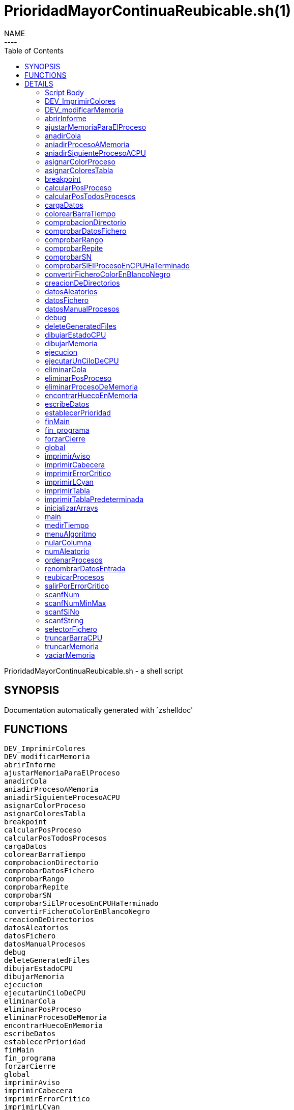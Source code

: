 PrioridadMayorContinuaReubicable.sh(1)
======================================
:compat-mode!:
:toc: left
NAME
----
PrioridadMayorContinuaReubicable.sh - a shell script

SYNOPSIS
--------
Documentation automatically generated with `zshelldoc'

FUNCTIONS
---------

 DEV_ImprimirColores
 DEV_modificarMemoria
 abrirInforme
 ajustarMemoriaParaElProceso
 anadirCola
 aniadirProcesoAMemoria
 aniadirSiguienteProcesoACPU
 asignarColorProceso
 asignarColoresTabla
 breakpoint
 calcularPosProceso
 calcularPosTodosProcesos
 cargaDatos
 colorearBarraTiempo
 comprobacionDirectorio
 comprobarDatosFichero
 comprobarRango
 comprobarRepite
 comprobarSN
 comprobarSiElProcesoEnCPUHaTerminado
 convertirFicheroColorEnBlancoNegro
 creacionDeDirectorios
 datosAleatorios
 datosFichero
 datosManualProcesos
 debug
 deleteGeneratedFiles
 dibujarEstadoCPU
 dibujarMemoria
 ejecucion
 ejecutarUnCiloDeCPU
 eliminarCola
 eliminarPosProceso
 eliminarProcesoDeMemoria
 encontrarHuecoEnMemoria
 escribeDatos
 establecerPrioridad
 finMain
 fin_programa
 forzarCierre
 global
 imprimirAviso
 imprimirCabecera
 imprimirErrorCritico
 imprimirLCyan
 imprimirTabla
 imprimirTablaPredeterminada
 inicializarArrays
 main
 medirTiempo
 menuAlgoritmo
 nularColumna
 numAleatorio
 ordenarProcesos
 renombrarDatosEntrada
 reubicarProcesos
 salirPorErrorCritico
 scanfNum
 scanfNumMinMax
 scanfSiNo
 scanfString
 selectorFichero
 truncarBarraCPU
 truncarMemoria
 vaciarMemoria

DETAILS
-------

Script Body
~~~~~~~~~~~

Has 7 line(s). Calls functions:

 Script-Body
 |-- comprobacionDirectorio
 |   |-- imprimirLCyan
 |   `-- salirPorErrorCritico
 |       |-- forzarCierre
 |       |   |-- deleteGeneratedFiles
 |       |   |-- fin_programa
 |       |   |   `-- imprimirLCyan
 |       |   `-- imprimirErrorCritico
 |       `-- imprimirErrorCritico
 `-- global
     |-- creacionDeDirectorios
     |-- finMain
     |   |-- abrirInforme
     |   |   `-- imprimirLCyan
     |   |-- convertirFicheroColorEnBlancoNegro
     |   `-- renombrarDatosEntrada
     |       `-- scanfSiNo
     |           |-- imprimirAviso
     |           `-- imprimirLCyan
     `-- main
         |-- cargaDatos
         |   |-- datosAleatorios
         |   |   |-- asignarColoresTabla
         |   |   |   `-- asignarColorProceso
         |   |   |       `-- imprimirErrorCritico
         |   |   |-- establecerPrioridad
         |   |   `-- numAleatorio
         |   |-- datosFichero
         |   |   |-- asignarColoresTabla
         |   |   |   `-- asignarColorProceso
         |   |   |       `-- imprimirErrorCritico
         |   |   |-- comprobarDatosFichero
         |   |   |   |-- comprobarRango
         |   |   |   |   `-- scanfNumMinMax
         |   |   |   |       |-- imprimirAviso
         |   |   |   |       `-- imprimirLCyan
         |   |   |   |-- comprobarRepite
         |   |   |   |   `-- scanfString
         |   |   |   |       |-- imprimirAviso
         |   |   |   |       `-- imprimirLCyan
         |   |   |   `-- comprobarSN
         |   |   |       `-- scanfSiNo
         |   |   |           |-- imprimirAviso
         |   |   |           `-- imprimirLCyan
         |   |   |-- establecerPrioridad
         |   |   |-- imprimirAviso
         |   |   |-- imprimirLCyan
         |   |   |-- scanfSiNo
         |   |   |   |-- imprimirAviso
         |   |   |   `-- imprimirLCyan
         |   |   |-- scanfString
         |   |   |   |-- imprimirAviso
         |   |   |   `-- imprimirLCyan
         |   |   `-- selectorFichero
         |   |       |-- imprimirLCyan
         |   |       `-- scanfNumMinMax
         |   |           |-- imprimirAviso
         |   |           `-- imprimirLCyan
         |   |-- datosManualProcesos
         |   |   |-- asignarColorProceso
         |   |   |   `-- imprimirErrorCritico
         |   |   |-- imprimirTabla
         |   |   |-- ordenarProcesos
         |   |   |-- scanfNum
         |   |   |   |-- imprimirAviso
         |   |   |   `-- imprimirLCyan
         |   |   |-- scanfNumMinMax
         |   |   |   |-- imprimirAviso
         |   |   |   `-- imprimirLCyan
         |   |   `-- scanfSiNo
         |   |       |-- imprimirAviso
         |   |       `-- imprimirLCyan
         |   |-- establecerPrioridad
         |   |-- fin_programa
         |   |   `-- imprimirLCyan
         |   |-- menuAlgoritmo
         |   |   |-- imprimirLCyan
         |   |   `-- scanfNumMinMax
         |   |       |-- imprimirAviso
         |   |       `-- imprimirLCyan
         |   |-- scanfNum
         |   |   |-- imprimirAviso
         |   |   `-- imprimirLCyan
         |   |-- scanfNumMinMax
         |   |   |-- imprimirAviso
         |   |   `-- imprimirLCyan
         |   `-- scanfSiNo
         |       |-- imprimirAviso
         |       `-- imprimirLCyan
         |-- ejecucion
         |   |-- anadirCola
         |   |-- aniadirProcesoAMemoria
         |   |   |-- ajustarMemoriaParaElProceso
         |   |   |   |-- dibujarMemoria
         |   |   |   |   |-- imprimirLCyan
         |   |   |   |   `-- truncarMemoria
         |   |   |   |-- encontrarHuecoEnMemoria
         |   |   |   |-- imprimirAviso
         |   |   |   `-- reubicarProcesos
         |   |   |       |-- breakpoint
         |   |   |       `-- vaciarMemoria
         |   |   |-- breakpoint
         |   |   |-- dibujarMemoria
         |   |   |   |-- imprimirLCyan
         |   |   |   `-- truncarMemoria
         |   |   |-- eliminarCola
         |   |   |-- imprimirErrorCritico
         |   |   `-- salirPorErrorCritico
         |   |       |-- forzarCierre
         |   |       |   |-- deleteGeneratedFiles
         |   |       |   |-- fin_programa
         |   |       |   |   `-- imprimirLCyan
         |   |       |   `-- imprimirErrorCritico
         |   |       `-- imprimirErrorCritico
         |   |-- aniadirSiguienteProcesoACPU
         |   |   `-- breakpoint
         |   |-- calcularPosTodosProcesos
         |   |-- comprobarSiElProcesoEnCPUHaTerminado
         |   |   |-- eliminarPosProceso
         |   |   `-- eliminarProcesoDeMemoria
         |   |-- dibujarEstadoCPU
         |   |   `-- truncarBarraCPU
         |   |       `-- colorearBarraTiempo
         |   |-- dibujarMemoria
         |   |   |-- imprimirLCyan
         |   |   `-- truncarMemoria
         |   |-- ejecutarUnCiloDeCPU
         |   |-- imprimirLCyan
         |   |-- imprimirTablaPredeterminada
         |   |   `-- imprimirTabla
         |   `-- vaciarMemoria
         |-- escribeDatos
         |   `-- ordenarProcesos
         |-- imprimirLCyan
         |-- imprimirTabla
         |-- inicializarArrays
         |-- nularColumna
         `-- ordenarProcesos

DEV_ImprimirColores
~~~~~~~~~~~~~~~~~~~

____
 # Nombre: DEV_ImprimirColores
 # Date: 05/03/2020
 # Descripción: Imprime por todos los procesos en el sistema: El color del string y de fondo asignado
____

Has 13 line(s). Doesn't call other functions.

Uses feature(s): _read_

Not called by script or any function (may be e.g. command_not_found_handle or called indirectly in other way).

DEV_modificarMemoria
~~~~~~~~~~~~~~~~~~~~

____
 # Nombre: DEV_modificarMemoria
 # Date: 27/01/2020
 # Descripción: Función que permite manipular la memoria de forma manual. Diseñada para testear el comportamiento de esta. 
____

Has 44 line(s). Calls functions:

 DEV_modificarMemoria
 |-- aniadirProcesoAMemoria
 |   |-- ajustarMemoriaParaElProceso
 |   |   |-- dibujarMemoria
 |   |   |   |-- imprimirLCyan
 |   |   |   `-- truncarMemoria
 |   |   |-- encontrarHuecoEnMemoria
 |   |   |-- imprimirAviso
 |   |   `-- reubicarProcesos
 |   |       |-- breakpoint
 |   |       `-- vaciarMemoria
 |   |-- breakpoint
 |   |-- dibujarMemoria
 |   |   |-- imprimirLCyan
 |   |   `-- truncarMemoria
 |   |-- eliminarCola
 |   |-- imprimirErrorCritico
 |   `-- salirPorErrorCritico
 |       |-- forzarCierre
 |       |   |-- deleteGeneratedFiles
 |       |   |-- fin_programa
 |       |   |   `-- imprimirLCyan
 |       |   `-- imprimirErrorCritico
 |       `-- imprimirErrorCritico
 |-- aniadirSiguienteProcesoACPU
 |   `-- breakpoint
 |-- eliminarProcesoDeMemoria
 |-- imprimirAviso
 |-- reubicarProcesos
 |   |-- breakpoint
 |   `-- vaciarMemoria
 `-- scanfSiNo
     |-- imprimirAviso
     `-- imprimirLCyan

Uses feature(s): _read_

Not called by script or any function (may be e.g. command_not_found_handle or called indirectly in other way).

abrirInforme
~~~~~~~~~~~~

____
 # Nombre: abrirInforme
 # Descripción: Función con distintas opciones para abrir el informe
 # Date: 20/03/2020
____

Has 35 line(s). Calls functions:

 abrirInforme
 `-- imprimirLCyan

Uses feature(s): _read_

Called by:

 finMain

ajustarMemoriaParaElProceso
~~~~~~~~~~~~~~~~~~~~~~~~~~~

____
 # Funcion que comprueba si un proces cabe en la memoria TOTAL, o es necesario reubicar.
 # Si es necesario, reubica la memoria.
 # Date: 22/02/2020
 # @param $1: Tamaño del proceso
 # @param $2/return: Variable en la que se almacenará el valor de salida de esta función
 # @return posición en la que empieza el huevo ó null si no hay suficiente hueco.
 # 	return por stdout, es necesario = la llamada de la función a una variable para "capturar" el return.
____

Has 13 line(s). Calls functions:

 ajustarMemoriaParaElProceso
 |-- dibujarMemoria
 |   |-- imprimirLCyan
 |   `-- truncarMemoria
 |-- encontrarHuecoEnMemoria
 |-- imprimirAviso
 `-- reubicarProcesos
     |-- breakpoint
     `-- vaciarMemoria

Uses feature(s): _eval_

Called by:

 aniadirProcesoAMemoria

anadirCola
~~~~~~~~~~

____
 # Nombre: anadirCola
 # Descripcion: añade el indice de un proceso del array procesos al final de la cola,
 # cambia el estado del proceso a "cola"
 # @param $1: indice del proceso a meter en cola
____

Has 4 line(s). Doesn't call other functions.

Called by:

 ejecucion

aniadirProcesoAMemoria
~~~~~~~~~~~~~~~~~~~~~~

____
 # Si el proceso tiene un tamaño igual o menor a la memoria libre:
 #  -Se introduce el proceso en memoria
 #  -Se actualiza su estado a "STAT_MEMO"
 #  -Se actualiza la cantidad de memoria libre
 # Date: 22/02/2020
 # @param $1: indice del proceso a guardar en la particion
____

Has 33 line(s). Calls functions:

 aniadirProcesoAMemoria
 |-- ajustarMemoriaParaElProceso
 |   |-- dibujarMemoria
 |   |   |-- imprimirLCyan
 |   |   `-- truncarMemoria
 |   |-- encontrarHuecoEnMemoria
 |   |-- imprimirAviso
 |   `-- reubicarProcesos
 |       |-- breakpoint
 |       `-- vaciarMemoria
 |-- breakpoint
 |-- dibujarMemoria
 |   |-- imprimirLCyan
 |   `-- truncarMemoria
 |-- eliminarCola
 |-- imprimirErrorCritico
 `-- salirPorErrorCritico
     |-- forzarCierre
     |   |-- deleteGeneratedFiles
     |   |-- fin_programa
     |   |   `-- imprimirLCyan
     |   `-- imprimirErrorCritico
     `-- imprimirErrorCritico

Called by:

 DEV_modificarMemoria
 ejecucion

aniadirSiguienteProcesoACPU
~~~~~~~~~~~~~~~~~~~~~~~~~~~

____
 # Nombre: aniadirSiguienteProcesoACPU
 # Date: 27/02/2020
 # Descripción: De entre todos los procesos en memoria, añade el proces con la prioridad más alta a CPU
____

Has 34 line(s). Calls functions:

 aniadirSiguienteProcesoACPU
 `-- breakpoint

Called by:

 DEV_modificarMemoria
 ejecucion

asignarColorProceso
~~~~~~~~~~~~~~~~~~~

____
 # Nombre: asignarColorProceso.
 # Date: 05/03/2020
 # Descripción: Pasado el índce del proceso y un entero, se asignará a dicho proceso el color correspondiente al entero.
 # Ejemplo de uso: Al introducir un proceso manualmente, se le asigna el color al momento! 
 # Nota: Los arrays de colores deben tener el mismo tamaño y los colores en la misma posición.
 # @Param $1: índice/puntero al proceso en la tabla procesos
 # @Param $2: entero cualquiera
____

Has 6 line(s). Calls functions:

 asignarColorProceso
 `-- imprimirErrorCritico

Called by:

 asignarColoresTabla
 datosManualProcesos

asignarColoresTabla
~~~~~~~~~~~~~~~~~~~

____
 # Nombre: asignarColoresTabla
 # Date: 05/03/2020
 # Descripción: Rellena las columnas $P_COLOR y $P_COLORLETRA de la tabla procesos con colores
 # Ejemplo de uso: Al introducir los procesos por fichero/Random, podemos asignar a todos los procesos colores!
____

Has 5 line(s). Calls functions:

 asignarColoresTabla
 `-- asignarColorProceso
     `-- imprimirErrorCritico

Called by:

 datosAleatorios
 datosFichero

breakpoint
~~~~~~~~~~

____
 # Nombre: breakpoint
 # Date: 21/02/2020
 # Descripción: Permite realizar una parada del programa en cualquier punto del código hasta que no se realizar una entrada por teclado.
 # Uso: Activar o desactivar la variable global $BREAKPOINT_ENABLED para activar o desactivar los breakpoints.
 # Globales: BREAKPOINT_ENABLED
 # @param $@: Imprime todos los stings pasados como argumento, por si se quieren visualizar variables. 
____

Has 14 line(s). Doesn't call other functions.

Uses feature(s): _read_

Called by:

 aniadirProcesoAMemoria
 aniadirSiguienteProcesoACPU
 reubicarProcesos

calcularPosProceso
~~~~~~~~~~~~~~~~~~

____
 # Nombre: calcularPosProceso
 # Descripción: Actualiza las variables $P_POSINI y $P_POSFIN del proceso indicado
 # Date: 05/03/2020
 # Ejemplo de USO: Si tuviese tiempo para hacer un programa eficiente, habría que actualizar la tabla a paritr
 # 	de esta función cuando: Se añade un proceso en mem -> se reubica. Como no hay tiempo y no se valora, se recalcula en cada bucle
 #	la de todos los procesos en memoria. 
 # @Param $1: Índice del proceso a recalcular
 #
 #NOTA: Sin uso en todo el programa, no había presupuesto, posiblemente nunca se haya probado.
____

Has 7 line(s). Doesn't call other functions.

Not called by script or any function (may be e.g. command_not_found_handle or called indirectly in other way).

calcularPosTodosProcesos
~~~~~~~~~~~~~~~~~~~~~~~~

____
 # Nombre: calcularPosTodosProcesos
 # Descripción: Actualiza las variables $P_POSINI y $P_POSFIN de todos los procesos que estén en memoria
 # Date: 05/03/2020
____

Has 11 line(s). Doesn't call other functions.

Called by:

 ejecucion

cargaDatos
~~~~~~~~~~

____
 # Nombre cargaDatos
 # Descripcion: muestra las opciones de inicio del programa si los datos es por fichero, teclado o automáticos
____

Has 38 line(s). Calls functions:

 cargaDatos
 |-- datosAleatorios
 |   |-- asignarColoresTabla
 |   |   `-- asignarColorProceso
 |   |       `-- imprimirErrorCritico
 |   |-- establecerPrioridad
 |   `-- numAleatorio
 |-- datosFichero
 |   |-- asignarColoresTabla
 |   |   `-- asignarColorProceso
 |   |       `-- imprimirErrorCritico
 |   |-- comprobarDatosFichero
 |   |   |-- comprobarRango
 |   |   |   `-- scanfNumMinMax
 |   |   |       |-- imprimirAviso
 |   |   |       `-- imprimirLCyan
 |   |   |-- comprobarRepite
 |   |   |   `-- scanfString
 |   |   |       |-- imprimirAviso
 |   |   |       `-- imprimirLCyan
 |   |   `-- comprobarSN
 |   |       `-- scanfSiNo
 |   |           |-- imprimirAviso
 |   |           `-- imprimirLCyan
 |   |-- establecerPrioridad
 |   |-- imprimirAviso
 |   |-- imprimirLCyan
 |   |-- scanfSiNo
 |   |   |-- imprimirAviso
 |   |   `-- imprimirLCyan
 |   |-- scanfString
 |   |   |-- imprimirAviso
 |   |   `-- imprimirLCyan
 |   `-- selectorFichero
 |       |-- imprimirLCyan
 |       `-- scanfNumMinMax
 |           |-- imprimirAviso
 |           `-- imprimirLCyan
 |-- datosManualProcesos
 |   |-- asignarColorProceso
 |   |   `-- imprimirErrorCritico
 |   |-- imprimirTabla
 |   |-- ordenarProcesos
 |   |-- scanfNum
 |   |   |-- imprimirAviso
 |   |   `-- imprimirLCyan
 |   |-- scanfNumMinMax
 |   |   |-- imprimirAviso
 |   |   `-- imprimirLCyan
 |   `-- scanfSiNo
 |       |-- imprimirAviso
 |       `-- imprimirLCyan
 |-- establecerPrioridad
 |-- fin_programa
 |   `-- imprimirLCyan
 |-- menuAlgoritmo
 |   |-- imprimirLCyan
 |   `-- scanfNumMinMax
 |       |-- imprimirAviso
 |       `-- imprimirLCyan
 |-- scanfNum
 |   |-- imprimirAviso
 |   `-- imprimirLCyan
 |-- scanfNumMinMax
 |   |-- imprimirAviso
 |   `-- imprimirLCyan
 `-- scanfSiNo
     |-- imprimirAviso
     `-- imprimirLCyan

Called by:

 datosFichero
 main

colorearBarraTiempo
~~~~~~~~~~~~~~~~~~~

Has 13 line(s). Doesn't call other functions.

Called by:

 truncarBarraCPU

comprobacionDirectorio
~~~~~~~~~~~~~~~~~~~~~~

____
 # Nombre: ComprobaciónDirectorio
 # Date: 07/03/2020
 # Descripción: Comprueba que el script está siendo ejécutandose desde ./algo.sh
 # 	y no desde una dirección distinta (./test/priMayor/algo.sh),
 # 	ya que crearía los archivos de salida en ./____/algo.sh y no en el mismo directorio de ./algo.sh
____

Has 13 line(s). Calls functions:

 comprobacionDirectorio
 |-- imprimirLCyan
 `-- salirPorErrorCritico
     |-- forzarCierre
     |   |-- deleteGeneratedFiles
     |   |-- fin_programa
     |   |   `-- imprimirLCyan
     |   `-- imprimirErrorCritico
     `-- imprimirErrorCritico

Called by:

 Script-Body

comprobarDatosFichero
~~~~~~~~~~~~~~~~~~~~~

____
 # Nombre: comprobarDatosFichero
 # Descripcion: comprueba si los datos del fichero son correctos. Si se repite el nombre de los procesos, fuera de rango en tamaño de procesos etc.
____

Has 26 line(s). Calls functions:

 comprobarDatosFichero
 |-- comprobarRango
 |   `-- scanfNumMinMax
 |       |-- imprimirAviso
 |       `-- imprimirLCyan
 |-- comprobarRepite
 |   `-- scanfString
 |       |-- imprimirAviso
 |       `-- imprimirLCyan
 `-- comprobarSN
     `-- scanfSiNo
         |-- imprimirAviso
         `-- imprimirLCyan

Called by:

 datosFichero

comprobarRango
~~~~~~~~~~~~~~

____
 # Nombre: comprobarRango
 # Descripcion: comprueba número se encuentra dentro de un rango de dos números, 
 # si no se encuetra dentro llama a scanfNumMinMax para modificarlo
 # @param $1: el texto que se imprime en caso de que el número no se encuentre dentro del rango o no sea un número
 # @param $2: el número a comprobar si encuentra dentro del rango
 # @param $3: variable a modificar si el numero no se encuentra dentro del rango
 # @param $4: numero mínimo del rango incluido
 # @param $5: numero máximo del rango incluido
____

Has 9 line(s). Calls functions:

 comprobarRango
 `-- scanfNumMinMax
     |-- imprimirAviso
     `-- imprimirLCyan

Called by:

 comprobarDatosFichero

comprobarRepite
~~~~~~~~~~~~~~~

____
 # Nombre: comprobarRepite
 # Descripcion: comprueba el nombre del proceso se esta repitiendo
 # @param $1: posicion del proceso del array procesos
____

Has 9 line(s). Calls functions:

 comprobarRepite
 `-- scanfString
     |-- imprimirAviso
     `-- imprimirLCyan

Called by:

 comprobarDatosFichero

comprobarSN
~~~~~~~~~~~

____
 # Nombre: comprobarSN
 # Descripcion: comprueba si un número es un s o un n. Solo se usa en datos por fichero
 # @param $1: el texto a imprimir en pantalla en caso de valor no válido
 # @param $2: valor de la variable a comprobar
 # @param $3: variable a modificar en caso de valor no válido
____

Has 3 line(s). Calls functions:

 comprobarSN
 `-- scanfSiNo
     |-- imprimirAviso
     `-- imprimirLCyan

Called by:

 comprobarDatosFichero

comprobarSiElProcesoEnCPUHaTerminado
~~~~~~~~~~~~~~~~~~~~~~~~~~~~~~~~~~~~

____
 # Nombre: comprobarSiElProcesoEnCPUHaTerminado
 # Date: 29/02/2020
 # Descripción: Si un proceso ha termiando en CPU -> Actualiza su línea en la tabla y lo saca de CPU y memoria
____

Has 10 line(s). Calls functions:

 comprobarSiElProcesoEnCPUHaTerminado
 |-- eliminarPosProceso
 `-- eliminarProcesoDeMemoria

Called by:

 ejecucion

convertirFicheroColorEnBlancoNegro
~~~~~~~~~~~~~~~~~~~~~~~~~~~~~~~~~~

____
 # Nombre: convertirFicheroColorEnBlancoNegro 	
 # Descripción: Lee un fichero formateado con ASCII Color Schemes y lo convierte en Blanco y negro
 # 		Elimina los colores usados en este script y otros chars de escape para poder ser visualizados en cualquier editor de texto
 # Date: 29/02/2020
 # Documentation: https://stackoverflow.com/questions/19296667/remove-ansi-color-codes-from-a-text-file-using-bash
 # @Param $1: Direccion del fichero 1 a convertir
 # @Param $2: Dirección del fichero 2 en el que se volcará el resultado
 # @Param $3: String boolano ("true"), en el que se indica si se quiere borrar el fichero original
____

Has 6 line(s). Doesn't call other functions.

Called by:

 finMain

creacionDeDirectorios
~~~~~~~~~~~~~~~~~~~~~

____
 # Nombre: creacionDeDirectorios()
 # Descripción: Crea los directorios para los ficheros de entrada y los informes si no existen
 # Date: 21/03/2020
____

Has 7 line(s). Doesn't call other functions.

Called by:

 global

datosAleatorios
~~~~~~~~~~~~~~~

____
 # Nombre: datosAleatorios
 # Descripcion: Opción 3: Datos Aleatorios. Carga datos del número y tamaño de partición, 
 # número de procesos, etc con números aleatorios llamando a la función numAleatorio
____

Has 20 line(s). Calls functions:

 datosAleatorios
 |-- asignarColoresTabla
 |   `-- asignarColorProceso
 |       `-- imprimirErrorCritico
 |-- establecerPrioridad
 `-- numAleatorio

Called by:

 cargaDatos

datosFichero
~~~~~~~~~~~~

____
 # Nombre: datosFichero
 # Descripcion: Opción 2: Por datos. Recoge todos los datos a través del fichero
____

Has 39 line(s). Calls functions:

 datosFichero
 |-- asignarColoresTabla
 |   `-- asignarColorProceso
 |       `-- imprimirErrorCritico
 |-- cargaDatos
 |   |-- datosAleatorios
 |   |   |-- asignarColoresTabla
 |   |   |   `-- asignarColorProceso
 |   |   |       `-- imprimirErrorCritico
 |   |   |-- establecerPrioridad
 |   |   `-- numAleatorio
 |   |-- datosManualProcesos
 |   |   |-- asignarColorProceso
 |   |   |   `-- imprimirErrorCritico
 |   |   |-- imprimirTabla
 |   |   |-- ordenarProcesos
 |   |   |-- scanfNum
 |   |   |   |-- imprimirAviso
 |   |   |   `-- imprimirLCyan
 |   |   |-- scanfNumMinMax
 |   |   |   |-- imprimirAviso
 |   |   |   `-- imprimirLCyan
 |   |   `-- scanfSiNo
 |   |       |-- imprimirAviso
 |   |       `-- imprimirLCyan
 |   |-- establecerPrioridad
 |   |-- fin_programa
 |   |   `-- imprimirLCyan
 |   |-- menuAlgoritmo
 |   |   |-- imprimirLCyan
 |   |   `-- scanfNumMinMax
 |   |       |-- imprimirAviso
 |   |       `-- imprimirLCyan
 |   |-- scanfNum
 |   |   |-- imprimirAviso
 |   |   `-- imprimirLCyan
 |   |-- scanfNumMinMax
 |   |   |-- imprimirAviso
 |   |   `-- imprimirLCyan
 |   `-- scanfSiNo
 |       |-- imprimirAviso
 |       `-- imprimirLCyan
 |-- comprobarDatosFichero
 |   |-- comprobarRango
 |   |   `-- scanfNumMinMax
 |   |       |-- imprimirAviso
 |   |       `-- imprimirLCyan
 |   |-- comprobarRepite
 |   |   `-- scanfString
 |   |       |-- imprimirAviso
 |   |       `-- imprimirLCyan
 |   `-- comprobarSN
 |       `-- scanfSiNo
 |           |-- imprimirAviso
 |           `-- imprimirLCyan
 |-- establecerPrioridad
 |-- imprimirAviso
 |-- imprimirLCyan
 |-- scanfSiNo
 |   |-- imprimirAviso
 |   `-- imprimirLCyan
 |-- scanfString
 |   |-- imprimirAviso
 |   `-- imprimirLCyan
 `-- selectorFichero
     |-- imprimirLCyan
     `-- scanfNumMinMax
         |-- imprimirAviso
         `-- imprimirLCyan

Called by:

 cargaDatos

datosManualProcesos
~~~~~~~~~~~~~~~~~~~

____
 # Nombre: datosManualProcesos
 # Descripcion: el usuario rellena los datos de cada proceso por teclado: nombre, t.llegada, t.ejecución, prioridad y tamaño 
 # @param $1: índice del proceso dentro del array procesos
____

Has 31 line(s). Calls functions:

 datosManualProcesos
 |-- asignarColorProceso
 |   `-- imprimirErrorCritico
 |-- imprimirTabla
 |-- ordenarProcesos
 |-- scanfNum
 |   |-- imprimirAviso
 |   `-- imprimirLCyan
 |-- scanfNumMinMax
 |   |-- imprimirAviso
 |   `-- imprimirLCyan
 `-- scanfSiNo
     |-- imprimirAviso
     `-- imprimirLCyan

Called by:

 cargaDatos

debug
~~~~~

____
 # Nombre: debug (y sus muchas funciones)
 # Date: 21/02/2020
 # Descripción: Permite imprimir un string en un fichero a parte, y que este sea visualizado desde otro terminal
 # Uso: alternar los booleanos globales
 # Globales:DEFAULT_DEBUG_OUTPUT_FILE_NAME, DEBUG_ENABLE, DEBUG_FIRST_EXECUTION, DEBUG_PERSISTENT_FILE
 # @param $1: String a imprimir
____

Has 27 line(s). Doesn't call other functions.

Not called by script or any function (may be e.g. command_not_found_handle or called indirectly in other way).

deleteGeneratedFiles
~~~~~~~~~~~~~~~~~~~~

____
 # Nombre: deleteGeneratedFiles
 # Date: 21/02/2020
 # Descripción: Borra aquellos archivos que han sido generados por el programa. Es necesario indicar los archivos a borrar
 # Uso: Añadir los archvios, pereferiblemente, comprobar antes de borrar si existen
____

Has 7 line(s). Doesn't call other functions.

Called by:

 forzarCierre

dibujarEstadoCPU
~~~~~~~~~~~~~~~~

____
 # Nombre: dibujarEstadoCPU
 # Date: 09/03/2020
 # Descripción: Imprime el estado de la CPU por pantalla 
____

Has 23 line(s). Calls functions:

 dibujarEstadoCPU
 `-- truncarBarraCPU
     `-- colorearBarraTiempo

Called by:

 ejecucion

dibujarMemoria
~~~~~~~~~~~~~~

____
 # Nombre: dibujarMemoria
 # Descripción: Muestra por pantalla la memoria truncada
 # @Param: $1 string de control: si el string es "mostrarStatsMemoria", se muestra por pantalla el uso de memoria y el 
____

Has 25 line(s). Calls functions:

 dibujarMemoria
 |-- imprimirLCyan
 `-- truncarMemoria

Called by:

 ajustarMemoriaParaElProceso
 aniadirProcesoAMemoria
 ejecucion

ejecucion
~~~~~~~~~

____
 # Nombre: ejecucion
 # Descripción: Loop central con la ejecución de los procesos
____

Has 94 line(s). Calls functions:

 ejecucion
 |-- anadirCola
 |-- aniadirProcesoAMemoria
 |   |-- ajustarMemoriaParaElProceso
 |   |   |-- dibujarMemoria
 |   |   |   |-- imprimirLCyan
 |   |   |   `-- truncarMemoria
 |   |   |-- encontrarHuecoEnMemoria
 |   |   |-- imprimirAviso
 |   |   `-- reubicarProcesos
 |   |       |-- breakpoint
 |   |       `-- vaciarMemoria
 |   |-- breakpoint
 |   |-- dibujarMemoria
 |   |   |-- imprimirLCyan
 |   |   `-- truncarMemoria
 |   |-- eliminarCola
 |   |-- imprimirErrorCritico
 |   `-- salirPorErrorCritico
 |       |-- forzarCierre
 |       |   |-- deleteGeneratedFiles
 |       |   |-- fin_programa
 |       |   |   `-- imprimirLCyan
 |       |   `-- imprimirErrorCritico
 |       `-- imprimirErrorCritico
 |-- aniadirSiguienteProcesoACPU
 |   `-- breakpoint
 |-- calcularPosTodosProcesos
 |-- comprobarSiElProcesoEnCPUHaTerminado
 |   |-- eliminarPosProceso
 |   `-- eliminarProcesoDeMemoria
 |-- dibujarEstadoCPU
 |   `-- truncarBarraCPU
 |       `-- colorearBarraTiempo
 |-- dibujarMemoria
 |   |-- imprimirLCyan
 |   `-- truncarMemoria
 |-- ejecutarUnCiloDeCPU
 |-- imprimirLCyan
 |-- imprimirTablaPredeterminada
 |   `-- imprimirTabla
 `-- vaciarMemoria

Uses feature(s): _read_

Called by:

 main

ejecutarUnCiloDeCPU
~~~~~~~~~~~~~~~~~~~

____
 # Nombre: ejecutarUnCicloDeCPU
 # Date: 27/02/2020
 # Descripción: Simula el comportamiento repetitivo de algunos momentos del programa
 #	-Calcula ciertos valores
 #	-Aumenta el tiempo de ejecución
 #	-Actualiza la línea de estado de CPU
____

Has 11 line(s). Doesn't call other functions.

Called by:

 ejecucion

eliminarCola
~~~~~~~~~~~~

____
 # Nombre: eliminarCola
 # Descripcion: elimina el primer elemento de la cola y mueve los demas elementos a la izquierda
____

Has 6 line(s). Doesn't call other functions.

Called by:

 aniadirProcesoAMemoria

eliminarPosProceso
~~~~~~~~~~~~~~~~~~

____
 # Nombre: eliminarPosProceso
 # Date: 05/03/2020
 # Descripción:  Actualiza las variables $P_POSINI y $P_POSFIN del proceso indicado a "-"
 # @Param $1: índice del proces cuyas posiciones queremos eliminar.
____

Has 3 line(s). Doesn't call other functions.

Called by:

 comprobarSiElProcesoEnCPUHaTerminado

eliminarProcesoDeMemoria
~~~~~~~~~~~~~~~~~~~~~~~~

____
 # Si el proceso se encuentra en memoria
 #  -Se elimina el proceso en memoria
 #  -Se actualiza su estado a "FIN"
 #  -Se actualiza la cantidad de memoria libre
 # Date: 22/02/2020
 # @param $1: indice del proceso a borrar de memoria
____

Has 14 line(s). Doesn't call other functions.

Called by:

 DEV_modificarMemoria
 comprobarSiElProcesoEnCPUHaTerminado

encontrarHuecoEnMemoria
~~~~~~~~~~~~~~~~~~~~~~~

____
 # Nombre: encontrarHuecoEnMemoria
 # Descripción: Función que calcula la posición / si es posible introducir $1 unidades de memoria continuas en memoria. 
 # Date 22/02/2020
 # @param1 tamaño del hueco a encontrar / tamaño del proceso a emplazar
 # @param $2/return: Variable en la que se almacenará el valor de salida de esta función
 # @return posición en la que empieza el huevo ó null si no hay suficiente hueco.
 # 	return por stdout, es necesario = la llamada de la función a una variable para "capturar" el return.
____

Has 35 line(s). Doesn't call other functions.

Uses feature(s): _eval_

Called by:

 ajustarMemoriaParaElProceso

escribeDatos
~~~~~~~~~~~~

____
 # Nombre: escribeDatos
 # Descripcion: sobrescribe los datos en datos.txt, si no existe lo crea
____

Has 36 line(s). Calls functions:

 escribeDatos
 `-- ordenarProcesos

Called by:

 main

establecerPrioridad
~~~~~~~~~~~~~~~~~~~

____
 # Nombre: establecerPrioridad
 # Descripcion: establece el tipo de prioridad considerando priorMin y priorMax. El valor se usara para comparar en la ejecución
 # Globales: tipoPrioridad
____

Has 5 line(s). Doesn't call other functions.

Called by:

 cargaDatos
 datosAleatorios
 datosFichero

finMain
~~~~~~~

____
 # Nombre: finMain
 # Descripción: Es la función que se ejecuta tras el main (en global)
 # 	Todas las salidas de main se ven reflejadas en el archivo $INFORME_FILENAME, pero como no queremos todas, aislamos el final del programa
 # Nota:Si haces el | tee sobre algunas funciones de main, se rompe la ejecución, y si el finMain no se ejecuta desde global, se pierden los parámetros globales como colores o nombres de archivo
____

Has 3 line(s). Calls functions:

 finMain
 |-- abrirInforme
 |   `-- imprimirLCyan
 |-- convertirFicheroColorEnBlancoNegro
 `-- renombrarDatosEntrada
     `-- scanfSiNo
         |-- imprimirAviso
         `-- imprimirLCyan

Called by:

 global

fin_programa
~~~~~~~~~~~~

____
 # Nombre: fin_programa
 # Descripcion: se termina la ejecición del script
____

Has 2 line(s). Calls functions:

 fin_programa
 `-- imprimirLCyan

Called by:

 cargaDatos
 forzarCierre

forzarCierre
~~~~~~~~~~~~

____
 # Nombre: forzarCierre
 # Descripcion: Ejecuta una serie de comandos antes de salir, perfecta para borrar archivo u otras cosas por si no es válida la ejecución!
 # Date: 21/02/2020
 # //@see deleteGeneratedFiles
____

Has 5 line(s). Calls functions:

 forzarCierre
 |-- deleteGeneratedFiles
 |-- fin_programa
 |   `-- imprimirLCyan
 `-- imprimirErrorCritico

Uses feature(s): _read_

Called by:

 salirPorErrorCritico

global
~~~~~~

____
 # Nombre: global
 # Descripción: Es el bloque de código que alberga todas las variables globales
 # ¿Por qué usar una función global?
 #	No hay mucho beneficio más allá del estético, poder minimazar el  bloque de código de global (200 líneas aprox)
 #	mejora muchísimo la navegabilidad del código.
 #	Todas las funciones que quieran usar variables de global tienen que ser llamdas desde: GLOBAL...
 # Date: Pues no lo sé
____

Has 118 line(s). Calls functions:

 global
 |-- creacionDeDirectorios
 |-- finMain
 |   |-- abrirInforme
 |   |   `-- imprimirLCyan
 |   |-- convertirFicheroColorEnBlancoNegro
 |   `-- renombrarDatosEntrada
 |       `-- scanfSiNo
 |           |-- imprimirAviso
 |           `-- imprimirLCyan
 `-- main
     |-- cargaDatos
     |   |-- datosAleatorios
     |   |   |-- asignarColoresTabla
     |   |   |   `-- asignarColorProceso
     |   |   |       `-- imprimirErrorCritico
     |   |   |-- establecerPrioridad
     |   |   `-- numAleatorio
     |   |-- datosFichero
     |   |   |-- asignarColoresTabla
     |   |   |   `-- asignarColorProceso
     |   |   |       `-- imprimirErrorCritico
     |   |   |-- comprobarDatosFichero
     |   |   |   |-- comprobarRango
     |   |   |   |   `-- scanfNumMinMax
     |   |   |   |       |-- imprimirAviso
     |   |   |   |       `-- imprimirLCyan
     |   |   |   |-- comprobarRepite
     |   |   |   |   `-- scanfString
     |   |   |   |       |-- imprimirAviso
     |   |   |   |       `-- imprimirLCyan
     |   |   |   `-- comprobarSN
     |   |   |       `-- scanfSiNo
     |   |   |           |-- imprimirAviso
     |   |   |           `-- imprimirLCyan
     |   |   |-- establecerPrioridad
     |   |   |-- imprimirAviso
     |   |   |-- imprimirLCyan
     |   |   |-- scanfSiNo
     |   |   |   |-- imprimirAviso
     |   |   |   `-- imprimirLCyan
     |   |   |-- scanfString
     |   |   |   |-- imprimirAviso
     |   |   |   `-- imprimirLCyan
     |   |   `-- selectorFichero
     |   |       |-- imprimirLCyan
     |   |       `-- scanfNumMinMax
     |   |           |-- imprimirAviso
     |   |           `-- imprimirLCyan
     |   |-- datosManualProcesos
     |   |   |-- asignarColorProceso
     |   |   |   `-- imprimirErrorCritico
     |   |   |-- imprimirTabla
     |   |   |-- ordenarProcesos
     |   |   |-- scanfNum
     |   |   |   |-- imprimirAviso
     |   |   |   `-- imprimirLCyan
     |   |   |-- scanfNumMinMax
     |   |   |   |-- imprimirAviso
     |   |   |   `-- imprimirLCyan
     |   |   `-- scanfSiNo
     |   |       |-- imprimirAviso
     |   |       `-- imprimirLCyan
     |   |-- establecerPrioridad
     |   |-- fin_programa
     |   |   `-- imprimirLCyan
     |   |-- menuAlgoritmo
     |   |   |-- imprimirLCyan
     |   |   `-- scanfNumMinMax
     |   |       |-- imprimirAviso
     |   |       `-- imprimirLCyan
     |   |-- scanfNum
     |   |   |-- imprimirAviso
     |   |   `-- imprimirLCyan
     |   |-- scanfNumMinMax
     |   |   |-- imprimirAviso
     |   |   `-- imprimirLCyan
     |   `-- scanfSiNo
     |       |-- imprimirAviso
     |       `-- imprimirLCyan
     |-- ejecucion
     |   |-- anadirCola
     |   |-- aniadirProcesoAMemoria
     |   |   |-- ajustarMemoriaParaElProceso
     |   |   |   |-- dibujarMemoria
     |   |   |   |   |-- imprimirLCyan
     |   |   |   |   `-- truncarMemoria
     |   |   |   |-- encontrarHuecoEnMemoria
     |   |   |   |-- imprimirAviso
     |   |   |   `-- reubicarProcesos
     |   |   |       |-- breakpoint
     |   |   |       `-- vaciarMemoria
     |   |   |-- breakpoint
     |   |   |-- dibujarMemoria
     |   |   |   |-- imprimirLCyan
     |   |   |   `-- truncarMemoria
     |   |   |-- eliminarCola
     |   |   |-- imprimirErrorCritico
     |   |   `-- salirPorErrorCritico
     |   |       |-- forzarCierre
     |   |       |   |-- deleteGeneratedFiles
     |   |       |   |-- fin_programa
     |   |       |   |   `-- imprimirLCyan
     |   |       |   `-- imprimirErrorCritico
     |   |       `-- imprimirErrorCritico
     |   |-- aniadirSiguienteProcesoACPU
     |   |   `-- breakpoint
     |   |-- calcularPosTodosProcesos
     |   |-- comprobarSiElProcesoEnCPUHaTerminado
     |   |   |-- eliminarPosProceso
     |   |   `-- eliminarProcesoDeMemoria
     |   |-- dibujarEstadoCPU
     |   |   `-- truncarBarraCPU
     |   |       `-- colorearBarraTiempo
     |   |-- dibujarMemoria
     |   |   |-- imprimirLCyan
     |   |   `-- truncarMemoria
     |   |-- ejecutarUnCiloDeCPU
     |   |-- imprimirLCyan
     |   |-- imprimirTablaPredeterminada
     |   |   `-- imprimirTabla
     |   `-- vaciarMemoria
     |-- escribeDatos
     |   `-- ordenarProcesos
     |-- imprimirLCyan
     |-- imprimirTabla
     |-- inicializarArrays
     |-- nularColumna
     `-- ordenarProcesos

Called by:

 Script-Body

imprimirAviso
~~~~~~~~~~~~~

____
 # Nombre: imprimirAviso
 # Descripcion: imprime en pantalla un aviso de error al introducir un dato con letras.
 # @param $1: texto de aviso 
 # Cambios 2020: Como hemos añadido la funcion imprimirErrorCritico, he cambiado el color de fondo de ROJO a AMARILLO/NARANJA (Depende del terminal)
____

Has 1 line(s). Doesn't call other functions.

Called by:

 DEV_modificarMemoria
 ajustarMemoriaParaElProceso
 datosFichero
 scanfNum
 scanfNumMinMax
 scanfSiNo
 scanfString

imprimirCabecera
~~~~~~~~~~~~~~~~

____
 # Nombre: imprimirCabecera
 # Descripción: Imprime la cabecera del programa
 # Date: 7/03/2020
____

Has 26 line(s). Doesn't call other functions.

Not called by script or any function (may be e.g. command_not_found_handle or called indirectly in other way).

imprimirErrorCritico
~~~~~~~~~~~~~~~~~~~~

____
 # Nombre: imprimirErrorCritico
 # Descripcion: imprime en pantalla un aviso de error al introducir un dato con letras.
 # @param $1: texto de aviso
____

Has 1 line(s). Doesn't call other functions.

Called by:

 aniadirProcesoAMemoria
 asignarColorProceso
 forzarCierre
 salirPorErrorCritico

imprimirLCyan
~~~~~~~~~~~~~

____
 # Nombre: imprimirLCyan
 # Descripcion: imprime en pantalla el text de color cyan claro
 # @param $1: texto a imprimir en cyan claro
 # @param $2 (opcional): argumento adicional para el echo como -n si no se quiere introducir un salto de linea
____

Has 1 line(s). Doesn't call other functions.

Called by:

 abrirInforme
 comprobacionDirectorio
 datosFichero
 dibujarMemoria
 ejecucion
 fin_programa
 main
 menuAlgoritmo
 scanfNum
 scanfNumMinMax
 scanfSiNo
 scanfString
 selectorFichero

imprimirTabla
~~~~~~~~~~~~~

____
 # Nombre: imprimirTabla
 # Descripcion: imprime las columnas del array procesos pasado como parámetro
 # Versión 2.0 (Original imprimirTablaOld())
 # Date: 6/03/2020
 # Nota 2020: Adaptada a los requisitos exigidos en el curso 18-19 y 19-20 (Tabla compacta roñosa)
 # @param $@ (todos): índice de las columnas que se quiere imprimir en pantalla
____

Has 23 line(s). Doesn't call other functions.

Called by:

 datosManualProcesos
 imprimirTablaPredeterminada
 main

imprimirTablaPredeterminada
~~~~~~~~~~~~~~~~~~~~~~~~~~~

____
 # Nombre: imprimirTablaPredeterminada
 # Date; 06/03/2020
 # Descripción: Función que llama a la función "imprimirTabla()" con unos parámetros específicos
 # 		Además, la función imprime una cabecera inicial.
 # Nota: La tabla original era muy grande, y permitía imprimir las columnas seleccionadas.
 #	En la versión de 2020 se exige que se impriman casi todas las columnas del struct, y tener que hacer una llamada
 #	con todos los parámtros, puede ser muy pesado.
 #	He decidido hacer esto por dos razones: 1º: Puedo reutilizar la tabla en la entrada de datos con 4 columnas 2º: Puedo poner la cabecera fija cómodamente.
____

Has 5 line(s). Calls functions:

 imprimirTablaPredeterminada
 `-- imprimirTabla

Called by:

 ejecucion

inicializarArrays
~~~~~~~~~~~~~~~~~

____
 # Nombre: inicializarArrays
 # Descripción: inicializa arrays necesario antes de la ejecución
____

Has 10 line(s). Doesn't call other functions.

Called by:

 main

main
~~~~

____
 #main
____

Has 27 line(s). Calls functions:

 main
 |-- cargaDatos
 |   |-- datosAleatorios
 |   |   |-- asignarColoresTabla
 |   |   |   `-- asignarColorProceso
 |   |   |       `-- imprimirErrorCritico
 |   |   |-- establecerPrioridad
 |   |   `-- numAleatorio
 |   |-- datosFichero
 |   |   |-- asignarColoresTabla
 |   |   |   `-- asignarColorProceso
 |   |   |       `-- imprimirErrorCritico
 |   |   |-- comprobarDatosFichero
 |   |   |   |-- comprobarRango
 |   |   |   |   `-- scanfNumMinMax
 |   |   |   |       |-- imprimirAviso
 |   |   |   |       `-- imprimirLCyan
 |   |   |   |-- comprobarRepite
 |   |   |   |   `-- scanfString
 |   |   |   |       |-- imprimirAviso
 |   |   |   |       `-- imprimirLCyan
 |   |   |   `-- comprobarSN
 |   |   |       `-- scanfSiNo
 |   |   |           |-- imprimirAviso
 |   |   |           `-- imprimirLCyan
 |   |   |-- establecerPrioridad
 |   |   |-- imprimirAviso
 |   |   |-- imprimirLCyan
 |   |   |-- scanfSiNo
 |   |   |   |-- imprimirAviso
 |   |   |   `-- imprimirLCyan
 |   |   |-- scanfString
 |   |   |   |-- imprimirAviso
 |   |   |   `-- imprimirLCyan
 |   |   `-- selectorFichero
 |   |       |-- imprimirLCyan
 |   |       `-- scanfNumMinMax
 |   |           |-- imprimirAviso
 |   |           `-- imprimirLCyan
 |   |-- datosManualProcesos
 |   |   |-- asignarColorProceso
 |   |   |   `-- imprimirErrorCritico
 |   |   |-- imprimirTabla
 |   |   |-- ordenarProcesos
 |   |   |-- scanfNum
 |   |   |   |-- imprimirAviso
 |   |   |   `-- imprimirLCyan
 |   |   |-- scanfNumMinMax
 |   |   |   |-- imprimirAviso
 |   |   |   `-- imprimirLCyan
 |   |   `-- scanfSiNo
 |   |       |-- imprimirAviso
 |   |       `-- imprimirLCyan
 |   |-- establecerPrioridad
 |   |-- fin_programa
 |   |   `-- imprimirLCyan
 |   |-- menuAlgoritmo
 |   |   |-- imprimirLCyan
 |   |   `-- scanfNumMinMax
 |   |       |-- imprimirAviso
 |   |       `-- imprimirLCyan
 |   |-- scanfNum
 |   |   |-- imprimirAviso
 |   |   `-- imprimirLCyan
 |   |-- scanfNumMinMax
 |   |   |-- imprimirAviso
 |   |   `-- imprimirLCyan
 |   `-- scanfSiNo
 |       |-- imprimirAviso
 |       `-- imprimirLCyan
 |-- ejecucion
 |   |-- anadirCola
 |   |-- aniadirProcesoAMemoria
 |   |   |-- ajustarMemoriaParaElProceso
 |   |   |   |-- dibujarMemoria
 |   |   |   |   |-- imprimirLCyan
 |   |   |   |   `-- truncarMemoria
 |   |   |   |-- encontrarHuecoEnMemoria
 |   |   |   |-- imprimirAviso
 |   |   |   `-- reubicarProcesos
 |   |   |       |-- breakpoint
 |   |   |       `-- vaciarMemoria
 |   |   |-- breakpoint
 |   |   |-- dibujarMemoria
 |   |   |   |-- imprimirLCyan
 |   |   |   `-- truncarMemoria
 |   |   |-- eliminarCola
 |   |   |-- imprimirErrorCritico
 |   |   `-- salirPorErrorCritico
 |   |       |-- forzarCierre
 |   |       |   |-- deleteGeneratedFiles
 |   |       |   |-- fin_programa
 |   |       |   |   `-- imprimirLCyan
 |   |       |   `-- imprimirErrorCritico
 |   |       `-- imprimirErrorCritico
 |   |-- aniadirSiguienteProcesoACPU
 |   |   `-- breakpoint
 |   |-- calcularPosTodosProcesos
 |   |-- comprobarSiElProcesoEnCPUHaTerminado
 |   |   |-- eliminarPosProceso
 |   |   `-- eliminarProcesoDeMemoria
 |   |-- dibujarEstadoCPU
 |   |   `-- truncarBarraCPU
 |   |       `-- colorearBarraTiempo
 |   |-- dibujarMemoria
 |   |   |-- imprimirLCyan
 |   |   `-- truncarMemoria
 |   |-- ejecutarUnCiloDeCPU
 |   |-- imprimirLCyan
 |   |-- imprimirTablaPredeterminada
 |   |   `-- imprimirTabla
 |   `-- vaciarMemoria
 |-- escribeDatos
 |   `-- ordenarProcesos
 |-- imprimirLCyan
 |-- imprimirTabla
 |-- inicializarArrays
 |-- nularColumna
 `-- ordenarProcesos

Uses feature(s): _read_

Called by:

 global

medirTiempo
~~~~~~~~~~~

Has 4 line(s). Doesn't call other functions.

Not called by script or any function (may be e.g. command_not_found_handle or called indirectly in other way).

menuAlgoritmo
~~~~~~~~~~~~~

____
 # Nombre: menuAlgoritmo
 # Descripcion: menu para elegir las opciones del algoritmo, más info en la opcion 5 Ayuda (glosario)
____

Has 44 line(s). Calls functions:

 menuAlgoritmo
 |-- imprimirLCyan
 `-- scanfNumMinMax
     |-- imprimirAviso
     `-- imprimirLCyan

Uses feature(s): _read_

Called by:

 cargaDatos

nularColumna
~~~~~~~~~~~~

____
 # Nombre: nularColumna
 # Date: 05/03/2020
 # Descripción:  Actualiza toda una columna del STRUCT/${procesos[]} con el valor "-"
 # Ejemplo de uso: Nulado inicial de las columnas que no han sido introducidas mediante la entrada.
 # @Param $@: Todos los enteros/valores del struct que queremos vaciar
____

Has 14 line(s). Doesn't call other functions.

Called by:

 main

numAleatorio
~~~~~~~~~~~~

____
 # Nombre: numAleatorio
 # Descripcion: genera un numero aleatorio de un rango de dos numeros pasado como parametro
 # @param $1: variable a asignar el número aleatorio
 # @param $2: número mmáximo del rango incluido
 # @param $3: número máximo del rango incluido
____

Has 9 line(s). Doesn't call other functions.

Uses feature(s): _eval_

Called by:

 datosAleatorios

ordenarProcesos
~~~~~~~~~~~~~~~

____
 # Nombre: ordenarProcesos
 # Descripcion: ordena el array procesos en función del tiempo de llegada.
 # Se usa selection sort como algortimo de ordenamiento
 # Version 2.0
 # Date 17/03/2020
 # Detalles de modificación: Si dos prioridades son iguales, el que haya sido introducido antes tiene prioridad
 #		EJ: PO1 entra antes que P03, aunque tengan el mismo t.llegada.
____

Has 22 line(s). Doesn't call other functions.

Called by:

 datosManualProcesos
 escribeDatos
 main

renombrarDatosEntrada
~~~~~~~~~~~~~~~~~~~~~

____
 # Nombre: renombrarDatosEntrada
 # Descripción: Renombra el archivo datos.txt para que los datos no sean borrados en la proxima ejecución
 # Date: 19/03/2020
____

Has 17 line(s). Calls functions:

 renombrarDatosEntrada
 `-- scanfSiNo
     |-- imprimirAviso
     `-- imprimirLCyan

Uses feature(s): _read_

Called by:

 finMain

reubicarProcesos
~~~~~~~~~~~~~~~~

____
 # Nombre: reubicarProcesos
 # date: 22/03/2020
 # Descripción: Reubica la memoria
 # Nota del autor: Si no hubiese hecho el array bidimensional, esto podría haber sído un simple oneLiner que ordenase el array de menor a mayor
 # 	(No he tenido en cuenta donde irían los nulls, pero podrían haber sido sustiutidos por 0 )
 # indepentientemente, bash es una chusta, e igual no va tan bien como debería.
____

Has 25 line(s). Calls functions:

 reubicarProcesos
 |-- breakpoint
 `-- vaciarMemoria

Called by:

 DEV_modificarMemoria
 ajustarMemoriaParaElProceso

salirPorErrorCritico
~~~~~~~~~~~~~~~~~~~~

____
 # Nombre: salirPorErroCritico
 # Descripcion: imprime en pantalla un aviso de error al introducir un dato con letras y para la ejecucion.
 # @param $1: texto de aviso
 # Date 21/02/2020
 #//@see  ErrorCritio
 #//@see  forzarCierre
____

Has 2 line(s). Calls functions:

 salirPorErrorCritico
 |-- forzarCierre
 |   |-- deleteGeneratedFiles
 |   |-- fin_programa
 |   |   `-- imprimirLCyan
 |   `-- imprimirErrorCritico
 `-- imprimirErrorCritico

Called by:

 aniadirProcesoAMemoria
 comprobacionDirectorio

scanfNum
~~~~~~~~

____
 # Nombre: scanfNum
 # Descripcion: asigna un valor mayor que un numero pasado como parametro a una variable desde el teclado
 # @param $1: texto a imprimir en pantalla para pedir
 # @param $2: variable al que se asigna el numero valido
 # @param $3: numero minimo valido
____

Has 9 line(s). Calls functions:

 scanfNum
 |-- imprimirAviso
 `-- imprimirLCyan

Uses feature(s): _eval_, _read_

Called by:

 cargaDatos
 datosManualProcesos

scanfNumMinMax
~~~~~~~~~~~~~~

____
 # Nombre: scanfNumMinMax
 # Descripcion: asigna un valor entre un rango de numeros desde el teclado
 # @param $1: texto a imprimir para pedir el numero
 # @param $2: variable al que se asigna el numero valido
 # @param $3: numero mínimo del rango (incluido)
 # @param $4: numero máximo del rango (incluido)
____

Has 16 line(s). Calls functions:

 scanfNumMinMax
 |-- imprimirAviso
 `-- imprimirLCyan

Uses feature(s): _eval_, _read_

Called by:

 cargaDatos
 comprobarRango
 datosManualProcesos
 menuAlgoritmo
 selectorFichero

scanfSiNo
~~~~~~~~~

____
 # Nombre: scanfSiNo
 # Descripcion: asigna un valor valido a una variable desde el teclado
 # @param $1: texto a imprimir en pantalla para pedir si o no
 # @param $2: variable al que se asigna si o no
____

Has 9 line(s). Calls functions:

 scanfSiNo
 |-- imprimirAviso
 `-- imprimirLCyan

Uses feature(s): _eval_, _read_

Called by:

 DEV_modificarMemoria
 cargaDatos
 comprobarSN
 datosFichero
 datosManualProcesos
 renombrarDatosEntrada

scanfString
~~~~~~~~~~~

____
 # Nombre: scanfString
 # Descripcion: asigna un valor cadena de caracteres a una variable pasado como parametro
 # @param $1: texto a imprimir para pedir la cadena de caracteres
 # @param $2: variable al que se asigna la cadena valida
____

Has 12 line(s). Calls functions:

 scanfString
 |-- imprimirAviso
 `-- imprimirLCyan

Uses feature(s): _eval_, _read_

Called by:

 comprobarRepite
 datosFichero

selectorFichero
~~~~~~~~~~~~~~~

____
 # Nombre: selectorFichero
 # Descripción: muestra por pantalla los ficheros correspondientes a la secuencia de escape $1
 #	y devuelve el string del fichero obtenido
 # Nota: Esta función utiliza un fichero temporal que se almacena en /tmp
 #	Se requiere de la función mktemp que no es POSIX. Está instalada en muchos sitemas, pero ojo cuidado!
 #
 # --NO------@Param $1: secuencia de escape: por ejemplo $1='*.txt' muestra sólo los ficheros que terminen con 'txt', es el resultado de un ls--------
 # @Param $2: variable en la que vamos a almacenar el string de resultado
 # GLOBAL: los valores se asignan también a $nomFile, ya que eval no permite hacer return de un string con espacios
 #		Paso de comerme la cabeza, es una chapuza pero no hay otra, bash tiene muchas limitaciones en este aspecto.
 # Date: 19/03/2020
____

Has 19 line(s). Calls functions:

 selectorFichero
 |-- imprimirLCyan
 `-- scanfNumMinMax
     |-- imprimirAviso
     `-- imprimirLCyan

Uses feature(s): _eval_

Called by:

 datosFichero

truncarBarraCPU
~~~~~~~~~~~~~~~

____
 # Nombre: truncarBarraCPU
 # Date: 09/03/2020
 # Descripción: Trunca la barra de CPU, y añade el tiempo de inicio y fin de cada proceso, así como el nombre correspondiente.
 # Nota: Tiene un uso similar al truncado de memoria. Los cálculos de las distintas variables aquí referenciadas han sido realizados en dibujarEstadoCPU()
 #			ya que es necesario saber de antemano el ancho y alto del array a imprimir y a generar, y puede variar si se calcula 2 veces, una en cada función.
 #			Además, aquí no tenemos un vector.length para saber cuanto mide un array, bash-ura de lenguaje. 
 #		Podría hacerse en una misma función, pero los parámetros en Bash son un dolor, y paso de perder el tiempo haciendo un código de muy alta calidad.
____

Has 40 line(s). Calls functions:

 truncarBarraCPU
 `-- colorearBarraTiempo

Called by:

 dibujarEstadoCPU

truncarMemoria
~~~~~~~~~~~~~~

____
 # Nombre: truncarMemoria
 # Date: 08/03/2020
 # Parámetros: Utiliza la variable memoriaTruncada declarada en dibujarMemoria
 # Descripción: rellena un array bidimensional con el string de memoria a imprimir.
 #		este nuevo string permite representar la memoria de forma dínamica, dependiendo del ancho del terminal.
____

Has 37 line(s). Doesn't call other functions.

Called by:

 dibujarMemoria

vaciarMemoria
~~~~~~~~~~~~~

____
 # Nombre: vaciarMemoria
 # Date: 22/02/2020
 # Funcinamiento: Vacía la memoria segúnNcesidades, o la pone en su estado por defecto.
____

Has 4 line(s). Doesn't call other functions.

Called by:

 ejecucion
 reubicarProcesos

